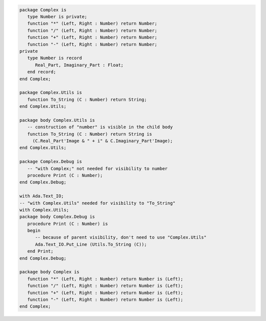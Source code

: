 .. code:: ada
   :class: ada-run

   package Complex is
      type Number is private;
      function "*" (Left, Right : Number) return Number;
      function "/" (Left, Right : Number) return Number;
      function "+" (Left, Right : Number) return Number;
      function "-" (Left, Right : Number) return Number;
   private
      type Number is record
         Real_Part, Imaginary_Part : Float;
      end record;
   end Complex;

   package Complex.Utils is
      function To_String (C : Number) return String;
   end Complex.Utils;

   package body Complex.Utils is
      -- construction of "number" is visible in the child body
      function To_String (C : Number) return String is
        (C.Real_Part'Image & " + i" & C.Imaginary_Part'Image);
   end Complex.Utils;

   package Complex.Debug is
      -- "with Complex;" not needed for visibility to number
      procedure Print (C : Number);
   end Complex.Debug;

   with Ada.Text_IO;
   -- "with Complex.Utils" needed for visibility to "To_String"
   with Complex.Utils;
   package body Complex.Debug is
      procedure Print (C : Number) is
      begin
         -- because of parent visibility, don't need to use "Complex.Utils"
         Ada.Text_IO.Put_Line (Utils.To_String (C));
      end Print;
   end Complex.Debug;

   package body Complex is
      function "*" (Left, Right : Number) return Number is (Left);
      function "/" (Left, Right : Number) return Number is (Left);
      function "+" (Left, Right : Number) return Number is (Left);
      function "-" (Left, Right : Number) return Number is (Left);
   end Complex;
